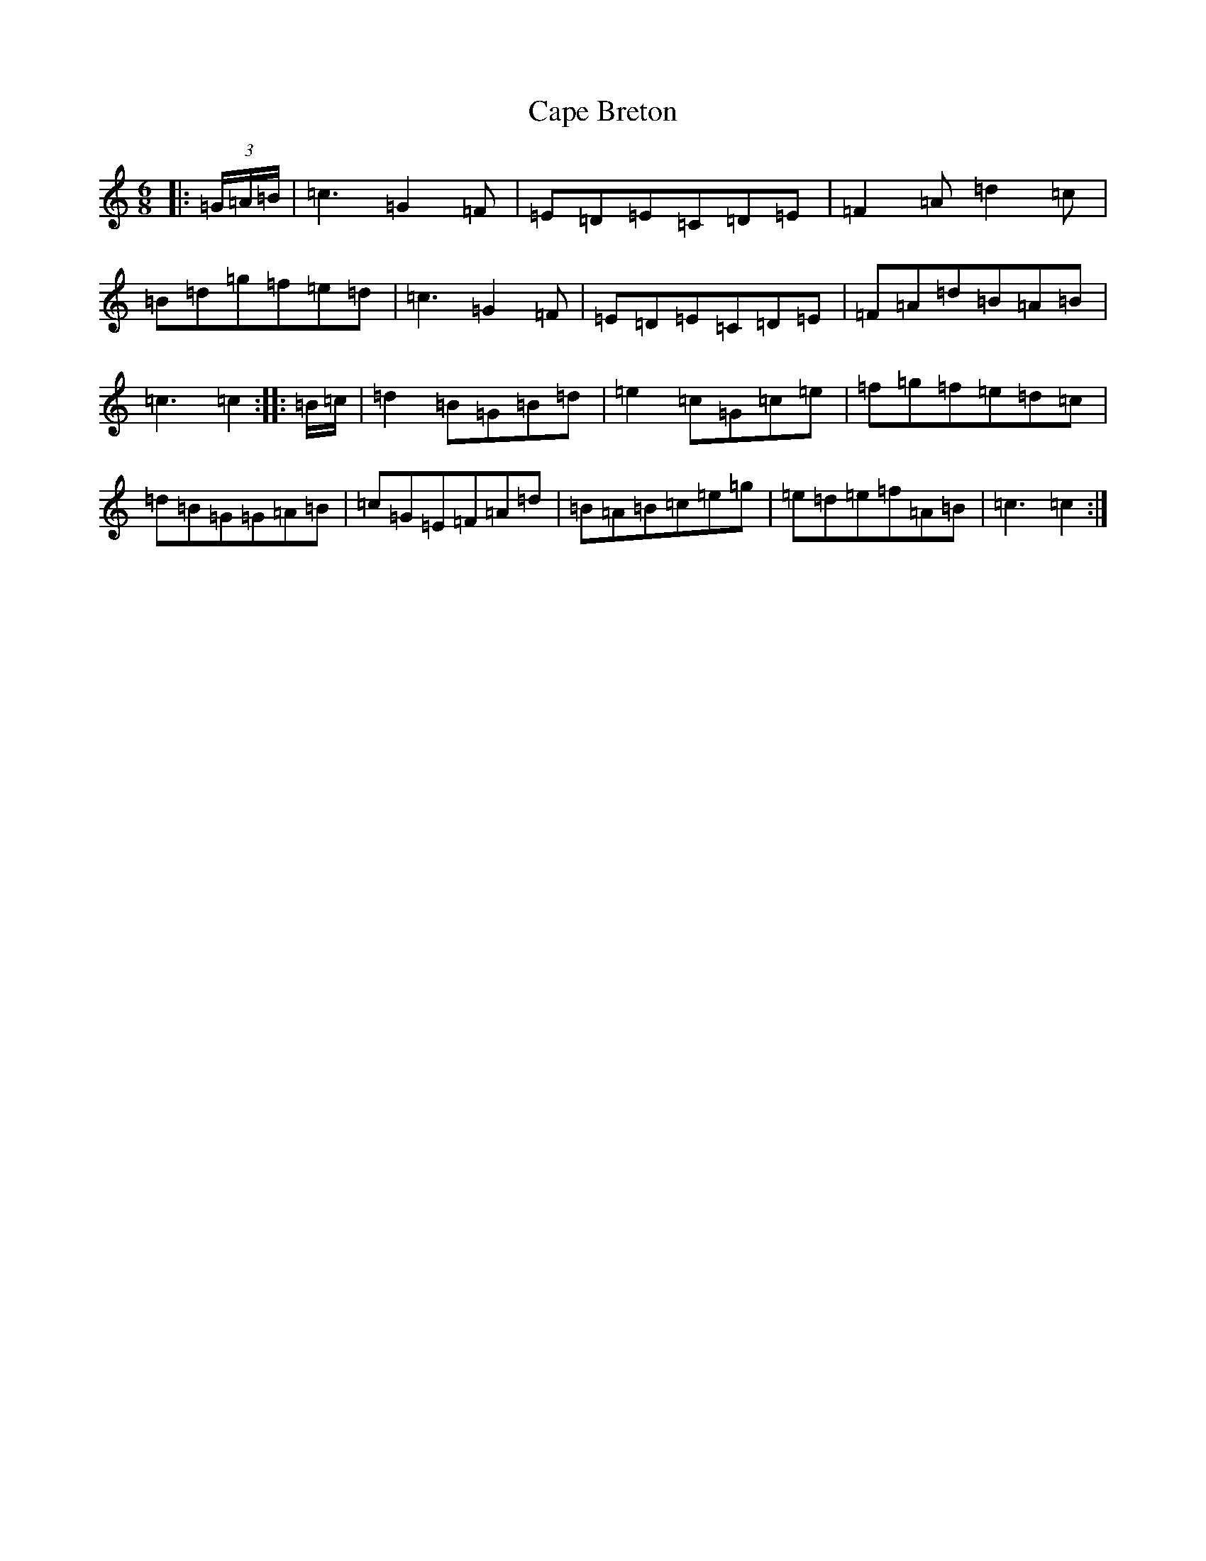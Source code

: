 X: 3126
T: Cape Breton
S: https://thesession.org/tunes/10045#setting10045
R: jig
M:6/8
L:1/8
K: C Major
|:(3=G/2=A/2=B/2|=c3=G2=F|=E=D=E=C=D=E|=F2=A=d2=c|=B=d=g=f=e=d|=c3=G2=F|=E=D=E=C=D=E|=F=A=d=B=A=B|=c3=c2:||:=B/2=c/2|=d2=B=G=B=d|=e2=c=G=c=e|=f=g=f=e=d=c|=d=B=G=G=A=B|=c=G=E=F=A=d|=B=A=B=c=e=g|=e=d=e=f=A=B|=c3=c2:|